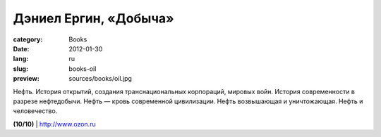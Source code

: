 Дэниел Ергин, «Добыча»
######################

:category: Books
:date: 2012-01-30
:lang: ru
:slug: books-oil
:preview: sources/books/oil.jpg

.. image:: sources/books/oil.jpg
    :class: book_preview

Нефть. История открытий, создания транснациональных корпораций, мировых войн.
История современности в разрезе нефтедобычи. Нефть — кровь современной
цивилизации. Нефть возвышающая и уничтожающая. Нефть и человечество.

**(10/10)** | `http://www.ozon.ru <http://www.ozon.ru/context/detail/id/7590819/?partner=klen>`_
